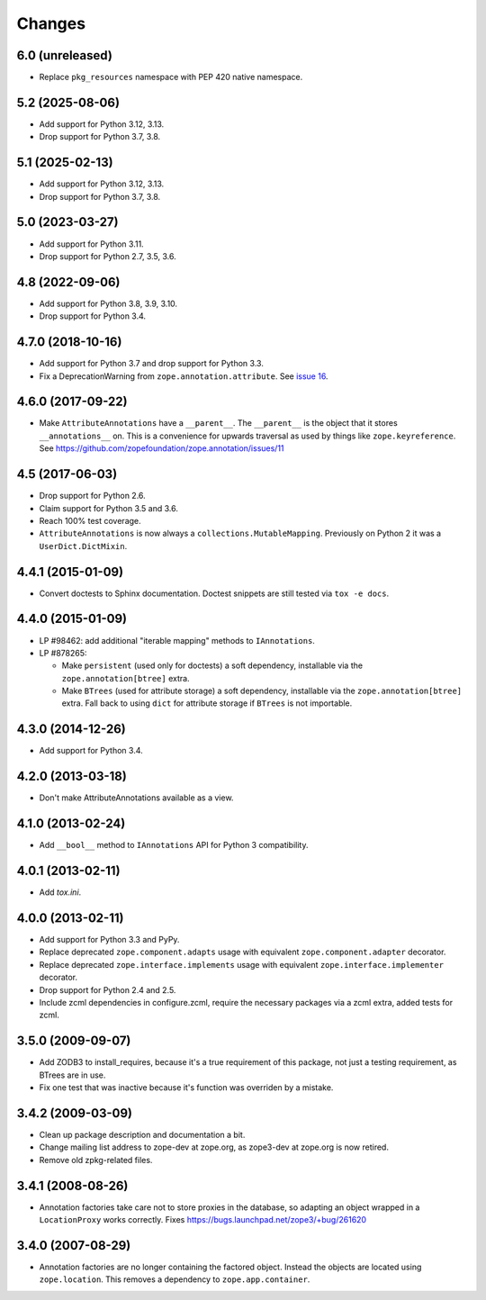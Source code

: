 =========
 Changes
=========

6.0 (unreleased)
================

- Replace ``pkg_resources`` namespace with PEP 420 native namespace.


5.2 (2025-08-06)
================

- Add support for Python 3.12, 3.13.

- Drop support for Python 3.7, 3.8.


5.1 (2025-02-13)
================

- Add support for Python 3.12, 3.13.

- Drop support for Python 3.7, 3.8.


5.0 (2023-03-27)
================

- Add support for Python 3.11.

- Drop support for Python 2.7, 3.5, 3.6.


4.8 (2022-09-06)
================

- Add support for Python 3.8, 3.9, 3.10.

- Drop support for Python 3.4.


4.7.0 (2018-10-16)
==================

- Add support for Python 3.7 and drop support for Python 3.3.

- Fix a DeprecationWarning from ``zope.annotation.attribute``. See
  `issue 16 <https://github.com/zopefoundation/zope.annotation/issues/16>`_.

4.6.0 (2017-09-22)
==================

- Make ``AttributeAnnotations`` have a ``__parent__``. The
  ``__parent__`` is the object that it stores ``__annotations__`` on.
  This is a convenience for upwards traversal as used by things like
  ``zope.keyreference``. See
  https://github.com/zopefoundation/zope.annotation/issues/11


4.5 (2017-06-03)
================

- Drop support for Python 2.6.

- Claim support for Python 3.5 and 3.6.

- Reach 100% test coverage.

- ``AttributeAnnotations`` is now always a
  ``collections.MutableMapping``. Previously on Python 2 it was a
  ``UserDict.DictMixin``.

4.4.1 (2015-01-09)
==================

- Convert doctests to Sphinx documentation.  Doctest snippets are still
  tested via ``tox -e docs``.


4.4.0 (2015-01-09)
==================

- LP #98462:  add additional "iterable mapping" methods to ``IAnnotations``.

- LP #878265:

  - Make ``persistent`` (used only for doctests) a soft dependency,
    installable via the ``zope.annotation[btree]`` extra.

  - Make ``BTrees`` (used for attribute storage) a soft dependency,
    installable via the ``zope.annotation[btree]`` extra.  Fall back to
    using ``dict`` for attribute storage if ``BTrees`` is not importable.

4.3.0 (2014-12-26)
==================

- Add support for Python 3.4.

4.2.0 (2013-03-18)
==================

- Don't make AttributeAnnotations available as a view.

4.1.0 (2013-02-24)
==================

- Add ``__bool__`` method to ``IAnnotations`` API for Python 3 compatibility.

4.0.1 (2013-02-11)
==================

- Add `tox.ini`.

4.0.0 (2013-02-11)
==================

- Add support for Python 3.3 and PyPy.

- Replace deprecated ``zope.component.adapts`` usage with equivalent
  ``zope.component.adapter`` decorator.

- Replace deprecated ``zope.interface.implements`` usage with equivalent
  ``zope.interface.implementer`` decorator.

- Drop support for Python 2.4 and 2.5.

- Include zcml dependencies in configure.zcml, require the necessary packages
  via a zcml extra, added tests for zcml.

3.5.0 (2009-09-07)
==================

- Add ZODB3 to install_requires, because it's a true requirement of this
  package, not just a testing requirement, as BTrees are in use.

- Fix one test that was inactive because it's function was overriden by
  a mistake.

3.4.2 (2009-03-09)
==================

- Clean up package description and documentation a bit.

- Change mailing list address to zope-dev at zope.org, as
  zope3-dev at zope.org is now retired.

- Remove old zpkg-related files.

3.4.1 (2008-08-26)
==================

- Annotation factories take care not to store proxies in the database,
  so adapting an object wrapped in a ``LocationProxy`` works correctly.
  Fixes https://bugs.launchpad.net/zope3/+bug/261620

3.4.0 (2007-08-29)
==================

- Annotation factories are no longer containing the factored object.
  Instead the objects are located using ``zope.location``. This removes
  a dependency to ``zope.app.container``.

